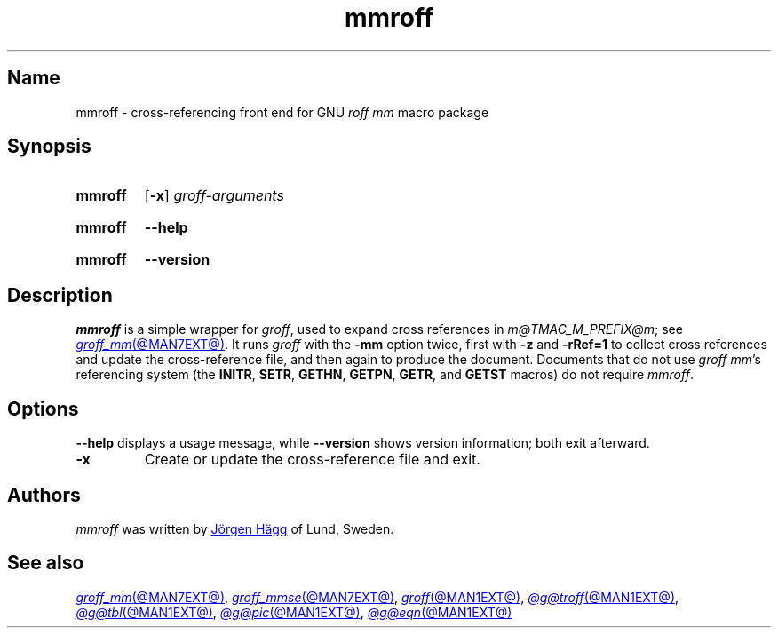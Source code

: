 .TH mmroff @MAN1EXT@ "@MDATE@" "groff @VERSION@"
.SH Name
mmroff \- cross-referencing front end for GNU
.I roff mm
macro package
.
.
.\" ====================================================================
.\" Legal Terms
.\" ====================================================================
.\"
.\" Copyright (C) 1989-2023 Free Software Foundation, Inc.
.\"
.\" Permission is granted to make and distribute verbatim copies of this
.\" manual provided the copyright notice and this permission notice are
.\" preserved on all copies.
.\"
.\" Permission is granted to copy and distribute modified versions of
.\" this manual under the conditions for verbatim copying, provided that
.\" the entire resulting derived work is distributed under the terms of
.\" a permission notice identical to this one.
.\"
.\" Permission is granted to copy and distribute translations of this
.\" manual into another language, under the above conditions for
.\" modified versions, except that this permission notice may be
.\" included in translations approved by the Free Software Foundation
.\" instead of in the original English.
.
.
.\" Save and disable compatibility mode (for, e.g., Solaris 10/11).
.do nr *groff_mmroff_1_man_C \n[.cp]
.cp 0
.
.\" Define fallback for groff 1.23's MR macro if the system lacks it.
.nr do-fallback 0
.if !\n(.f           .nr do-fallback 1 \" mandoc
.if  \n(.g .if !d MR .nr do-fallback 1 \" older groff
.if !\n(.g           .nr do-fallback 1 \" non-groff *roff
.if \n[do-fallback]  \{\
.  de MR
.    ie \\n(.$=1 \
.      I \%\\$1
.    el \
.      IR \%\\$1 (\\$2)\\$3
.  .
.\}
.rr do-fallback
.
.
.\" ====================================================================
.SH Synopsis
.\" ====================================================================
.
.SY mmroff
.RB [ \-x ]
.I groff-arguments
.YS
.
.
.SY mmroff
.B \-\-help
.YS
.
.
.SY mmroff
.B \-\-version
.YS
.
.
.\" ====================================================================
.SH Description
.\" ====================================================================
.
.I mmroff
is a simple wrapper for
.IR groff ,
used to expand cross references in
.IR m@TMAC_M_PREFIX@m ;
see
.MR groff_mm @MAN7EXT@ .
.
It runs
.I groff
with the
.B \-mm
option twice,
first with
.B \-z
and
.B \-rRef=1
to collect cross references and update the cross-reference file,
and then again to produce the document.
.
Documents that do not use
.IR "groff mm" 's
referencing system
(the
.BR INITR ,
.BR SETR ,
.BR GETHN ,
.BR GETPN ,
.BR GETR ,
and
.B GETST
macros)
do not require
.IR mmroff .
.
.
.\" ====================================================================
.SH Options
.\" ====================================================================
.
.B \-\-help
displays
a usage message,
while
.B \-\-version
shows version information;
both exit afterward.
.
.
.TP
.B \-x
Create or update the cross-reference file and exit.
.
.
.\" ====================================================================
.SH Authors
.\" ====================================================================
.
.I mmroff
was written by
.MT jh@\:axis\:.se
J\[o ad]rgen H\[a ad]gg
.ME
of Lund,
Sweden.
.
.
.\" ====================================================================
.SH "See also"
.\" ====================================================================
.
.MR groff_mm @MAN7EXT@ ,
.MR groff_mmse @MAN7EXT@ ,
.MR groff @MAN1EXT@ ,
.MR @g@troff @MAN1EXT@ ,
.MR @g@tbl @MAN1EXT@ ,
.MR @g@pic @MAN1EXT@ ,
.MR @g@eqn @MAN1EXT@
.
.
.\" Restore compatibility mode (for, e.g., Solaris 10/11).
.cp \n[*groff_mmroff_1_man_C]
.do rr *groff_mmroff_1_man_C
.
.
.\" Local Variables:
.\" fill-column: 72
.\" mode: nroff
.\" End:
.\" vim: set filetype=groff textwidth=72:
